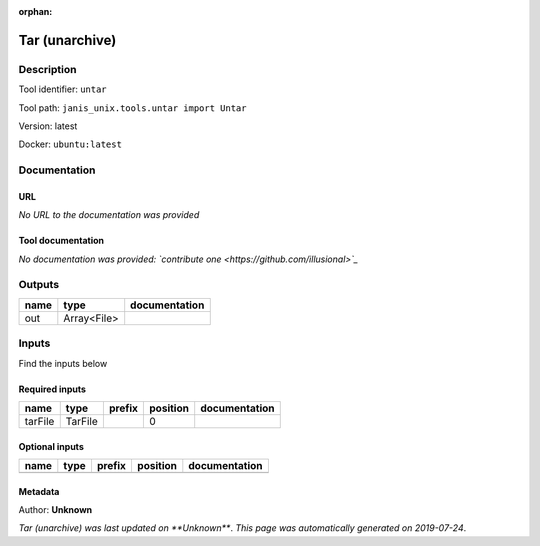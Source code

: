 :orphan:


Tar (unarchive)
=======================

Description
-------------

Tool identifier: ``untar``

Tool path: ``janis_unix.tools.untar import Untar``

Version: latest

Docker: ``ubuntu:latest``



Documentation
-------------

URL
******
*No URL to the documentation was provided*

Tool documentation
******************
*No documentation was provided: `contribute one <https://github.com/illusional>`_*

Outputs
-------
======  ===========  ===============
name    type         documentation
======  ===========  ===============
out     Array<File>
======  ===========  ===============

Inputs
------
Find the inputs below

Required inputs
***************

=======  =======  ========  ==========  ===============
name     type     prefix      position  documentation
=======  =======  ========  ==========  ===============
tarFile  TarFile                     0
=======  =======  ========  ==========  ===============

Optional inputs
***************

======  ======  ========  ==========  ===============
name    type    prefix    position    documentation
======  ======  ========  ==========  ===============
======  ======  ========  ==========  ===============


Metadata
********

Author: **Unknown**


*Tar (unarchive) was last updated on **Unknown***.
*This page was automatically generated on 2019-07-24*.
